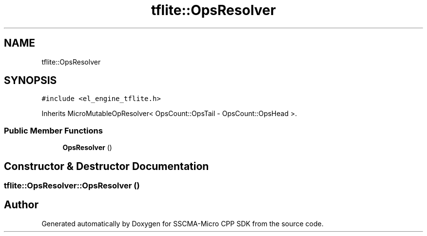 .TH "tflite::OpsResolver" 3 "Sun Sep 17 2023" "Version v2023.09.15" "SSCMA-Micro CPP SDK" \" -*- nroff -*-
.ad l
.nh
.SH NAME
tflite::OpsResolver
.SH SYNOPSIS
.br
.PP
.PP
\fC#include <el_engine_tflite\&.h>\fP
.PP
Inherits MicroMutableOpResolver< OpsCount::OpsTail \- OpsCount::OpsHead >\&.
.SS "Public Member Functions"

.in +1c
.ti -1c
.RI "\fBOpsResolver\fP ()"
.br
.in -1c
.SH "Constructor & Destructor Documentation"
.PP 
.SS "tflite::OpsResolver::OpsResolver ()"


.SH "Author"
.PP 
Generated automatically by Doxygen for SSCMA-Micro CPP SDK from the source code\&.

